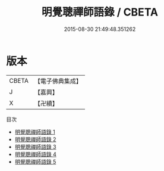 #+TITLE: 明覺聰禪師語錄 / CBETA

#+DATE: 2015-08-30 21:49:48.351262
* 版本
 |     CBETA|【電子佛典集成】|
 |         J|【嘉興】    |
 |         X|【卍續】    |
目次
 - [[file:KR6q0315_001.txt][明覺聰禪師語錄 1]]
 - [[file:KR6q0315_002.txt][明覺聰禪師語錄 2]]
 - [[file:KR6q0315_003.txt][明覺聰禪師語錄 3]]
 - [[file:KR6q0315_004.txt][明覺聰禪師語錄 4]]
 - [[file:KR6q0315_005.txt][明覺聰禪師語錄 5]]
